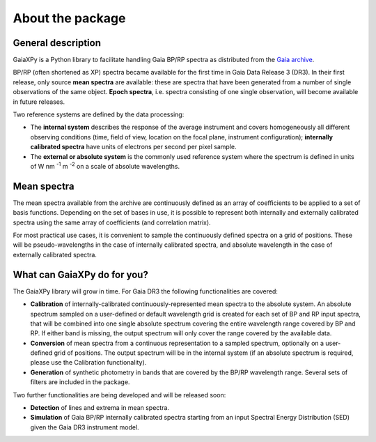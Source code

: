 About the package
=================

General description
-------------------

GaiaXPy is a Python library to facilitate handling Gaia BP/RP spectra as distributed from the `Gaia archive <https://gea.esac.esa.int/archive/>`_.

BP/RP (often shortened as XP) spectra became available for the first time in Gaia Data Release 3 (DR3).
In their first release, only source **mean spectra** are available: these are spectra that have been generated from a number of single observations of the same object. **Epoch spectra**, i.e. spectra consisting of one single observation, will become available in future releases.

Two reference systems are defined by the data processing:

- The **internal system** describes the response of the average instrument and covers homogeneously all different observing conditions (time, field of view, location on the focal plane, instrument configuration); **internally calibrated spectra** have units of electrons per second per pixel sample.
- The **external or absolute system** is the commonly used reference system where the spectrum is defined in units of W nm :superscript:`-1` m :superscript:`-2` on a scale of absolute wavelengths.

Mean spectra
------------

The mean spectra available from the archive are continuously defined as an array of coefficients to be applied to a set of basis functions.
Depending on the set of bases in use, it is possible to represent both internally and externally calibrated spectra using the same array of coefficients (and correlation matrix).

For most practical use cases, it is convenient to sample the continuously defined spectra on a grid of positions.
These will be pseudo-wavelengths in the case of internally calibrated spectra, and absolute wavelength in the case of externally calibrated spectra.

What can GaiaXPy do for you?
----------------------------

The GaiaXPy library will grow in time. For Gaia DR3 the following functionalities are covered:

- **Calibration** of internally-calibrated continuously-represented mean spectra to the absolute system. An absolute spectrum sampled on a user-defined or default wavelength grid is created for each set of BP and RP input spectra, that will be combined into one single absolute spectrum covering the entire wavelength range covered by BP and RP. If either band is missing, the output spectrum will only cover the range covered by the available data.
- **Conversion** of mean spectra from a continuous representation to a sampled spectrum, optionally on a user-defined grid of positions. The output spectrum will be in the internal system (if an absolute spectrum is required, please use the Calibration functionality).
- **Generation** of synthetic photometry in bands that are covered by the BP/RP wavelength range. Several sets of filters are included in the package.

Two further functionalities are being developed and will be released soon:

- **Detection** of lines and extrema in mean spectra.
- **Simulation** of Gaia BP/RP internally calibrated spectra starting from an input Spectral Energy Distribution (SED) given the Gaia DR3 instrument model.
